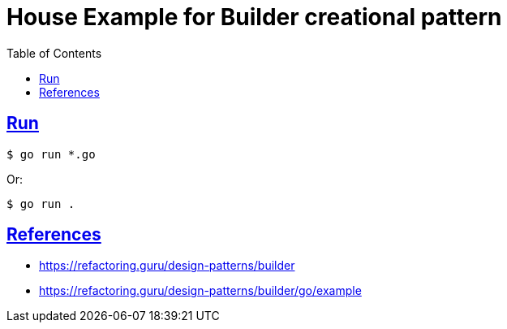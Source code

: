 = House Example for Builder creational pattern
:page-subtitle: Design Patterns
:page-tags: design-patterns builder creational
:favicon: https://fernandobasso.dev/cmdline.png
:icons: font
:sectlinks:
:sectnums!:
:toclevels: 6
:source-highlighter: highlight.js
:experimental:
:stem: latexmath
:toc: left
:imagesdir: __assets
ifdef::env-github[]
:tip-caption: :bulb:
:note-caption: :information_source:
:important-caption: :heavy_exclamation_mark:
:caution-caption: :fire:
:warning-caption: :warning:
endif::[]

== Run

[source,shell-session]
----
$ go run *.go
----

Or:

[source,shell-session]
----
$ go run .
----

== References

* https://refactoring.guru/design-patterns/builder
* https://refactoring.guru/design-patterns/builder/go/example
